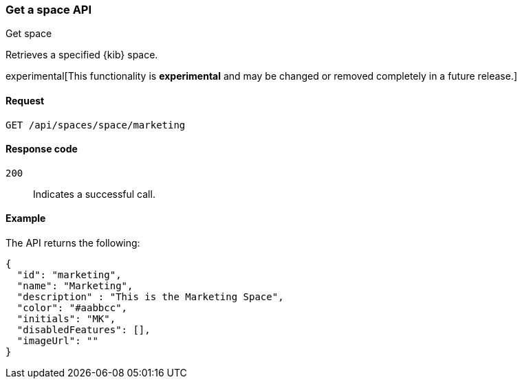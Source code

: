 [[spaces-api-get]]
=== Get a space API
++++
<titleabbrev>Get space</titleabbrev>
++++

Retrieves a specified {kib} space.

experimental[This functionality is *experimental* and may be changed or removed completely in a future release.]

[[spaces-api-get-request]]
==== Request

`GET /api/spaces/space/marketing`

[[spaces-api-get-response-codes]]
==== Response code

`200`::
  Indicates a successful call.

[[spaces-api-get-example]]
==== Example

The API returns the following:

[source,js]
--------------------------------------------------
{
  "id": "marketing",
  "name": "Marketing",
  "description" : "This is the Marketing Space",
  "color": "#aabbcc",
  "initials": "MK",
  "disabledFeatures": [],
  "imageUrl": ""
}
--------------------------------------------------
